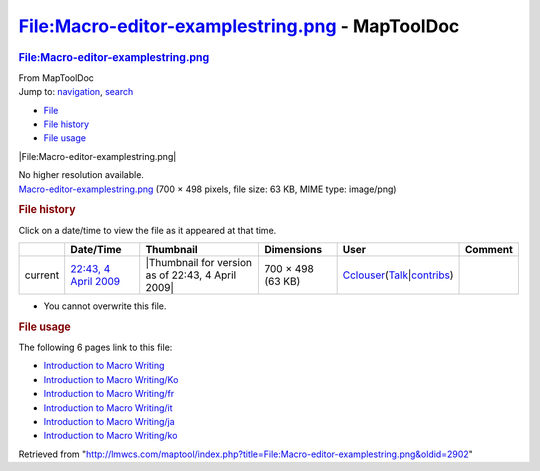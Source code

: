 ================================================
File:Macro-editor-examplestring.png - MapToolDoc
================================================

.. contents::
   :depth: 3
..

.. container:: noprint
   :name: mw-page-base

.. container:: noprint
   :name: mw-head-base

.. container:: mw-body
   :name: content

   .. container:: mw-indicators

   .. rubric:: File:Macro-editor-examplestring.png
      :name: firstHeading
      :class: firstHeading

   .. container:: mw-body-content
      :name: bodyContent

      .. container::
         :name: siteSub

         From MapToolDoc

      .. container::
         :name: contentSub

      .. container:: mw-jump
         :name: jump-to-nav

         Jump to: `navigation <#mw-head>`__, `search <#p-search>`__

      .. container::
         :name: mw-content-text

         -  `File <#file>`__
         -  `File history <#filehistory>`__
         -  `File usage <#filelinks>`__

         .. container:: fullImageLink
            :name: file

            |File:Macro-editor-examplestring.png|

            .. container:: mw-filepage-resolutioninfo

               No higher resolution available.

         .. container:: fullMedia

            `Macro-editor-examplestring.png </maptool/images/c/cc/Macro-editor-examplestring.png>`__
            ‎(700 × 498 pixels, file size: 63 KB, MIME type: image/png)

         .. container:: mw-content-ltr
            :name: mw-imagepage-content

         .. rubric:: File history
            :name: filehistory

         .. container::
            :name: mw-imagepage-section-filehistory

            Click on a date/time to view the file as it appeared at that
            time.

            ======= ============================================================================= ================================================= ================= ====================================================================================================================================================================== =======
            \       Date/Time                                                                     Thumbnail                                         Dimensions        User                                                                                                                                                                   Comment
            ======= ============================================================================= ================================================= ================= ====================================================================================================================================================================== =======
            current `22:43, 4 April 2009 </maptool/images/c/cc/Macro-editor-examplestring.png>`__ |Thumbnail for version as of 22:43, 4 April 2009| 700 × 498 (63 KB) `Cclouser </rptools/wiki/User:Cclouser>`__\ (\ \ `Talk </rptools/wiki/User_talk:Cclouser>`__\ \ \|\ \ `contribs </rptools/wiki/Special:Contributions/Cclouser>`__\ \ )
            ======= ============================================================================= ================================================= ================= ====================================================================================================================================================================== =======

         -  You cannot overwrite this file.

         .. rubric:: File usage
            :name: filelinks

         .. container::
            :name: mw-imagepage-section-linkstoimage

            The following 6 pages link to this file:

            -  `Introduction to Macro
               Writing </rptools/wiki/Introduction_to_Macro_Writing>`__
            -  `Introduction to Macro
               Writing/Ko </rptools/wiki/Introduction_to_Macro_Writing/Ko>`__
            -  `Introduction to Macro
               Writing/fr </rptools/wiki/Introduction_to_Macro_Writing/fr>`__
            -  `Introduction to Macro
               Writing/it </rptools/wiki/Introduction_to_Macro_Writing/it>`__
            -  `Introduction to Macro
               Writing/ja </rptools/wiki/Introduction_to_Macro_Writing/ja>`__
            -  `Introduction to Macro
               Writing/ko </rptools/wiki/Introduction_to_Macro_Writing/ko>`__

      .. container:: printfooter

         Retrieved from
         "http://lmwcs.com/maptool/index.php?title=File:Macro-editor-examplestring.png&oldid=2902"


